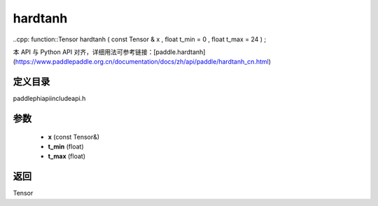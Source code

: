 .. _cn_api_paddle_experimental_hardtanh:

hardtanh
-------------------------------

..cpp: function::Tensor hardtanh ( const Tensor & x , float t_min = 0 , float t_max = 24 ) ;


本 API 与 Python API 对齐，详细用法可参考链接：[paddle.hardtanh](https://www.paddlepaddle.org.cn/documentation/docs/zh/api/paddle/hardtanh_cn.html)

定义目录
:::::::::::::::::::::
paddle\phi\api\include\api.h

参数
:::::::::::::::::::::
	- **x** (const Tensor&)
	- **t_min** (float)
	- **t_max** (float)

返回
:::::::::::::::::::::
Tensor
